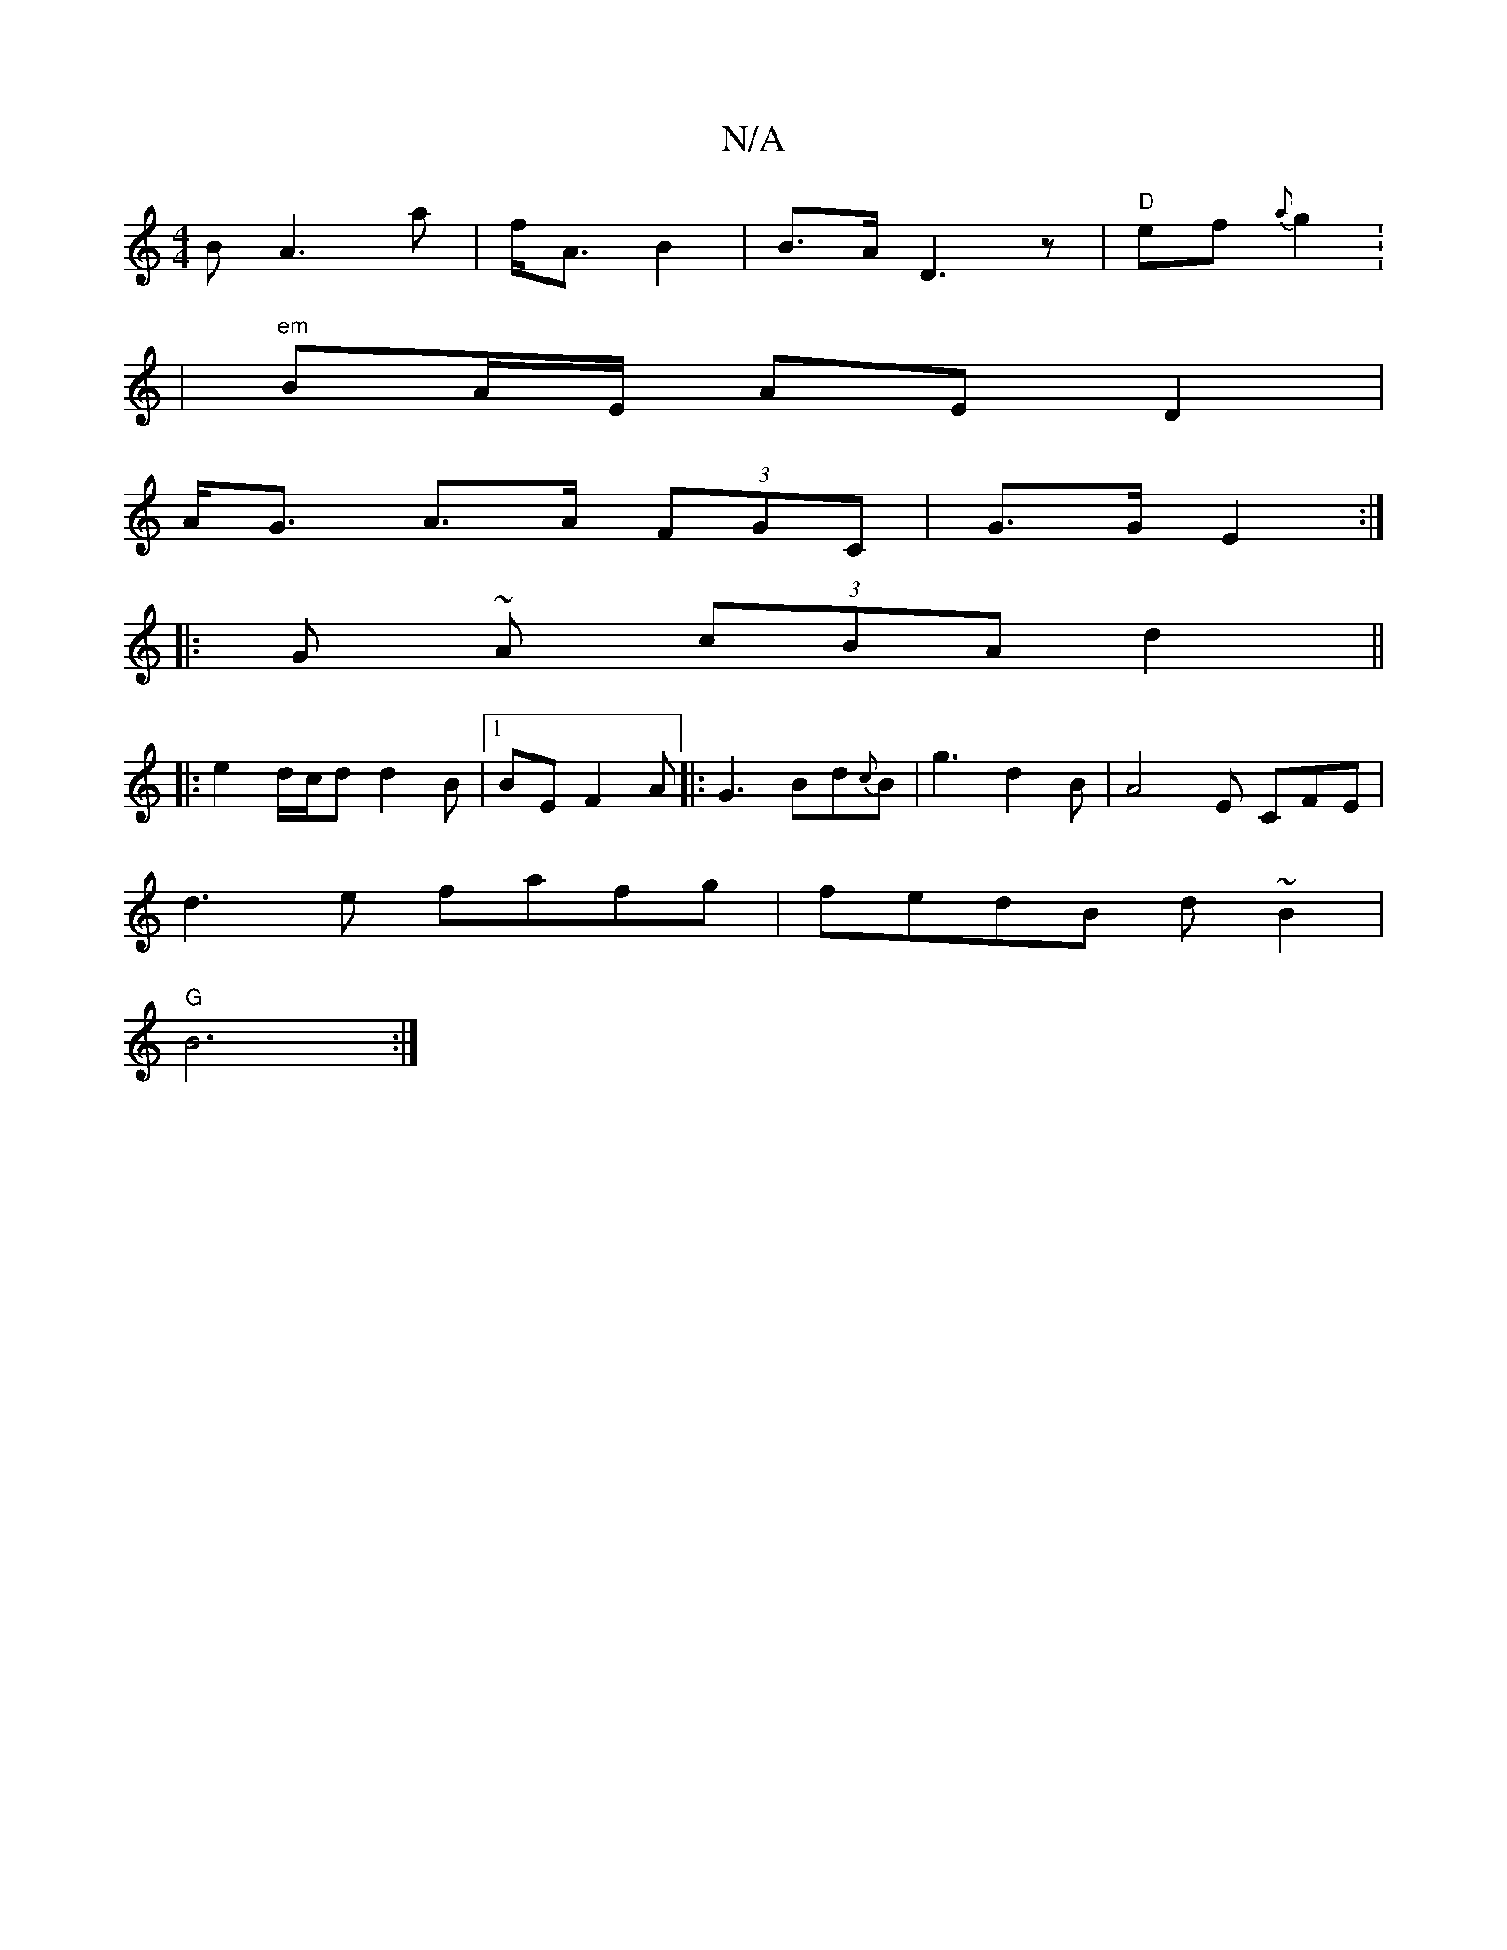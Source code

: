 X:1
T:N/A
M:4/4
R:N/A
K:Cmajor
B- A3 a| f<A B2 | B>A D3 z | "D" ef {a}g2 . |
|"em"BA/E/ AE D2 |
A<G A>A (3FGC | G>G E2 :|
|: G~ A (3cBA d2 ||
|: e2d/c/d d2B |1 BE F2 A|: G3 Bd{c}B |g3 d2 B | A4 E CFE|
d3 e fafg|fedB d~B2|
"G"B6 :|

